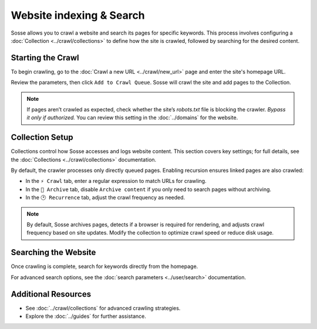 Website indexing & Search
=========================

Sosse allows you to crawl a website and search its pages for specific keywords. This process involves configuring
a :doc:`Collection <../crawl/collections>` to define how the site is crawled, followed by searching for the desired
content.

Starting the Crawl
------------------

To begin crawling, go to the :doc:`Crawl a new URL <../crawl/new_url>` page and enter the site's homepage URL.

Review the parameters, then click ``Add to Crawl Queue``. Sosse will crawl the site and add pages to the Collection.

.. note::
   If pages aren’t crawled as expected, check whether the site’s `robots.txt` file is blocking the crawler.
   *Bypass it only if authorized.* You can review this setting in the :doc:`../domains` for the website.


Collection Setup
----------------

Collections control how Sosse accesses and logs website content. This section covers key settings; for full details,
see the :doc:`Collections <../crawl/collections>` documentation.

By default, the crawler processes only directly queued pages. Enabling recursion ensures linked pages are also crawled:

- In the ``⚡ Crawl`` tab, enter a regular expression to match URLs for crawling.
- In the ``🔖 Archive`` tab, disable ``Archive content`` if you only need to search pages without archiving.
- In the ``🕑 Recurrence`` tab, adjust the crawl frequency as needed.

.. note::
   By default, Sosse archives pages, detects if a browser is required for rendering, and adjusts crawl frequency based
   on site updates. Modify the collection to optimize crawl speed or reduce disk usage.

.. image:: ../../../tests/robotframework/screenshots/guide_search_collection.png
   :class: sosse-screenshot

Searching the Website
---------------------

Once crawling is complete, search for keywords directly from the homepage.

For advanced search options, see the :doc:`search parameters <../user/search>` documentation.

Additional Resources
--------------------

- See :doc:`../crawl/collections` for advanced crawling strategies.
- Explore the :doc:`../guides` for further assistance.

